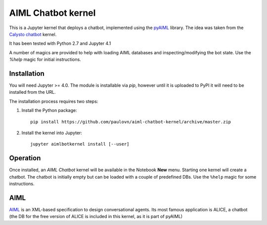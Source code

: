 AIML Chatbot kernel
===================

This is a Jupyter kernel that deploys a chatbot, implemented using the 
`pyAIML`_ library. The idea was taken from the `Calysto chatbot`_ kernel.

It has been tested with Python 2.7 and Jupyter 4.1

A number of magics are provided to help with loading AIML databases and 
inspecting/modifying the bot state. Use the `%help` magic for initial 
instructions.


Installation
------------

You will need Jupyter >= 4.0. The module is installable via `pip`, however
until it is uploaded to PyPI it will need to be installed from the URL.

The installation process requires two steps:

1. Install the Python package::

     pip install https://github.com/paulovn/aiml-chatbot-kernel/archive/master.zip

2. Install the kernel into Jupyter::

     jupyter aimlbotkernel install [--user]


Operation
---------

Once installed, an *AIML Chatbot* kernel will be available in the Notebook
**New** menu. Starting one kernel will create a chatbot. The chatbot is
initially empty but can be loaded with a couple of predefined DBs. Use the
``%help`` magic for some instructions.


AIML
----

`AIML`_ is an XML-based specification to design conversational agents. Its 
most famous application is ALICE, a chatbot (the DB for the free version of 
ALICE is included in this kernel, as it is part of pyAIML)


.. _pyAIML: https://github.com/creatorrr/pyAIML
.. _Calysto chatbot: https://github.com/Calysto/calysto_chatbot
.. _AIML: http://www.alicebot.org/aiml.html


